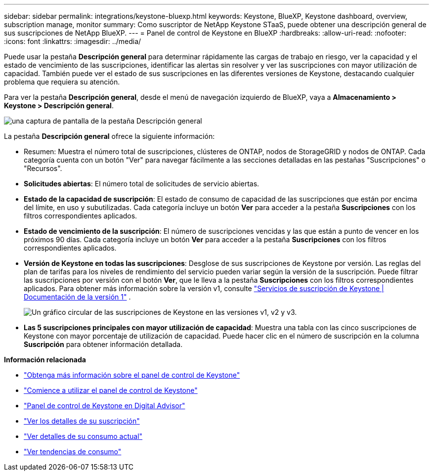 ---
sidebar: sidebar 
permalink: integrations/keystone-bluexp.html 
keywords: Keystone, BlueXP, Keystone dashboard, overview, subscription manage, monitor 
summary: Como suscriptor de NetApp Keystone STaaS, puede obtener una descripción general de sus suscripciones de NetApp BlueXP. 
---
= Panel de control de Keystone en BlueXP
:hardbreaks:
:allow-uri-read: 
:nofooter: 
:icons: font
:linkattrs: 
:imagesdir: ../media/


[role="lead"]
Puede usar la pestaña *Descripción general* para determinar rápidamente las cargas de trabajo en riesgo, ver la capacidad y el estado de vencimiento de las suscripciones, identificar las alertas sin resolver y ver las suscripciones con mayor utilización de capacidad. También puede ver el estado de sus suscripciones en las diferentes versiones de Keystone, destacando cualquier problema que requiera su atención.

Para ver la pestaña *Descripción general*, desde el menú de navegación izquierdo de BlueXP, vaya a *Almacenamiento > Keystone > Descripción general*.

image:bxp-dashboard-overview.png["una captura de pantalla de la pestaña Descripción general"]

La pestaña *Descripción general* ofrece la siguiente información:

* Resumen: Muestra el número total de suscripciones, clústeres de ONTAP, nodos de StorageGRID y nodos de ONTAP. Cada categoría cuenta con un botón "Ver" para navegar fácilmente a las secciones detalladas en las pestañas "Suscripciones" o "Recursos".
* *Solicitudes abiertas*: El número total de solicitudes de servicio abiertas.
* *Estado de la capacidad de suscripción*: El estado de consumo de capacidad de las suscripciones que están por encima del límite, en uso y subutilizadas. Cada categoría incluye un botón *Ver* para acceder a la pestaña *Suscripciones* con los filtros correspondientes aplicados.
* *Estado de vencimiento de la suscripción*: El número de suscripciones vencidas y las que están a punto de vencer en los próximos 90 días. Cada categoría incluye un botón *Ver* para acceder a la pestaña *Suscripciones* con los filtros correspondientes aplicados.
* *Versión de Keystone en todas las suscripciones*: Desglose de sus suscripciones de Keystone por versión. Las reglas del plan de tarifas para los niveles de rendimiento del servicio pueden variar según la versión de la suscripción. Puede filtrar las suscripciones por versión con el botón *Ver*, que le lleva a la pestaña *Suscripciones* con los filtros correspondientes aplicados. Para obtener más información sobre la versión v1, consulte  https://docs.netapp.com/us-en/keystone/index.html["Servicios de suscripción de Keystone | Documentación de la versión 1"^] .
+
image:version-across-subscriptions.png["Un gráfico circular de las suscripciones de Keystone en las versiones v1, v2 y v3."]

* *Las 5 suscripciones principales con mayor utilización de capacidad*: Muestra una tabla con las cinco suscripciones de Keystone con mayor porcentaje de utilización de capacidad. Puede hacer clic en el número de suscripción en la columna *Suscripción* para obtener información detallada.


*Información relacionada*

* link:../integrations/dashboard-overview.html["Obtenga más información sobre el panel de control de Keystone"]
* link:../integrations/dashboard-access.html["Comience a utilizar el panel de control de Keystone"]
* link:..//integrations/keystone-aiq.html["Panel de control de Keystone en Digital Advisor"]
* link:../integrations/subscriptions-tab.html["Ver los detalles de su suscripción"]
* link:../integrations/current-usage-tab.html["Ver detalles de su consumo actual"]
* link:../integrations/consumption-tab.html["Ver tendencias de consumo"]


